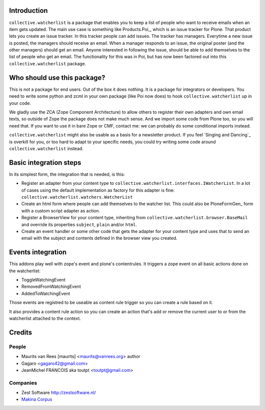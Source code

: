 .. image:: https://secure.travis-ci.org/collective/collective.watcherlist.png?branch=master
    :target: http://travis-ci.org/collective/collective.watcherlist
    :alt: Travis CI badge

.. image:: https://coveralls.io/repos/collective/collective.watcherlist/badge.png?branch=master
    :target: https://coveralls.io/r/collective/collective.watcherlist
    :alt: Coveralls badge


Introduction
============

``collective.watcherlist`` is a package that enables you to keep a
list of people who want to receive emails when an item gets updated.
The main use case is something like Products.Poi_, which is an issue
tracker for Plone.  That product lets you create an issue tracker.  In
this tracker people can add issues.  The tracker has managers.
Everytime a new issue is posted, the managers should receive an email.
When a manager responds to an issue, the original poster (and the
other managers) should get an email.  Anyone interested in following
the issue, should be able to add themselves to the list of people who
get an email.  The functionality for this was in Poi, but has now been
factored out into this ``collective.watcherlist`` package.


Who should use this package?
============================

This is not a package for end users.  Out of the box it does nothing.
It is a package for integrators or developers.  You need to write some
python and zcml in your own package (like Poi now does) to hook
``collective.watcherlist`` up in your code.

We gladly use the ZCA (Zope Component Architecture) to allow others to
register their own adapters and own email texts, so outside of Zope
the package does not make much sense.  And we import some code from
Plone too, so you will need that.  If you want to use it in bare Zope
or CMF, contact me: we can probably do some conditional imports
instead.

``collective.watcherlist`` might also be usable as a basis for a
newsletter product.  If you feel `Singing and Dancing`_ is overkill
for you, or too hard to adapt to your specific needs, you could try
writing some code around ``collective.watcherlist`` instead.


Basic integration steps
=======================

In its simplest form, the integration that is needed, is this:

- Register an adapter from your content type to
  ``collective.watcherlist.interfaces.IWatcherList``.  In a lot of
  cases using the default implementation as factory for this adapter
  is fine: ``collective.watcherlist.watchers.WatcherList``

- Create an html form where people can add themselves to the watcher
  list.  This could also be PloneFormGen_ form with a custom script
  adapter as action.

- Register a BrowserView for your content type, inheriting from
  ``collective.watcherlist.browser.BaseMail`` and override its
  properties ``subject``, ``plain`` and/or ``html``.

- Create an event handler or some other code that gets the adapter for
  your content type and uses that to send an email with the subject
  and contents defined in the browser view you created.

Events integration
==================

This addons play well with zope's event and plone's contentrules.
It triggers a zope event on all basic actions done on the watcherlist:

* ToggleWatchingEvent
* RemovedFromWatchingEvent
* AddedToWatchingEvent

Those events are registred to be useable as content rule trigger so you can
create a rule based on it.

It also provides a content rule action so you can create an action that's
add or remove the current user to or from the watcherlist attached to the
context.

Credits
=======

People
------

* Maurits van Rees [maurits] <maurits@vanrees.org> author
* Gagaro <gagaro42@gmail.com>
* JeanMichel FRANCOIS aka toutpt <toutpt@gmail.com>

Companies
---------

* Zest Software http://zestsoftware.nl/
* `Makina Corpus <http://www.makina-corpus.org>`_
